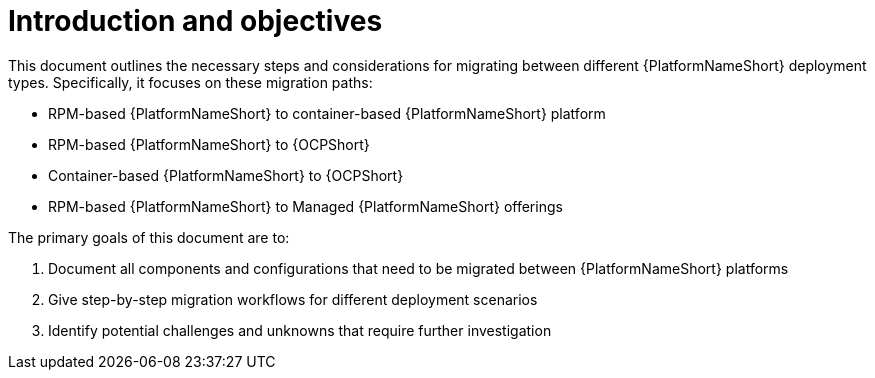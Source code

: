 :_mod-docs-content-type: CONCEPT

[id="introduction-and-objectives"]
= Introduction and objectives

This document outlines the necessary steps and considerations for migrating between different {PlatformNameShort} deployment types. Specifically, it focuses on these migration paths:

* RPM-based {PlatformNameShort} to container-based {PlatformNameShort} platform
* RPM-based {PlatformNameShort} to {OCPShort}
* Container-based {PlatformNameShort} to {OCPShort}
* RPM-based {PlatformNameShort} to Managed {PlatformNameShort} offerings

The primary goals of this document are to:

. Document all components and configurations that need to be migrated between {PlatformNameShort} platforms
. Give step-by-step migration workflows for different deployment scenarios
. Identify potential challenges and unknowns that require further investigation 
